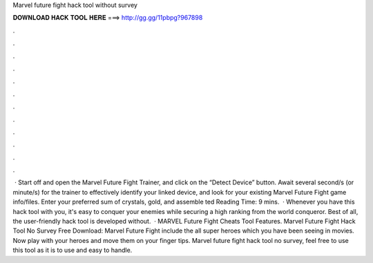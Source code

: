 Marvel future fight hack tool without survey

𝐃𝐎𝐖𝐍𝐋𝐎𝐀𝐃 𝐇𝐀𝐂𝐊 𝐓𝐎𝐎𝐋 𝐇𝐄𝐑𝐄 ===> http://gg.gg/11pbpg?967898

.

.

.

.

.

.

.

.

.

.

.

.

 · Start off and open the Marvel Future Fight Trainer, and click on the “Detect Device” button. Await several second/s (or minute/s) for the trainer to effectively identify your linked device, and look for your existing Marvel Future Fight game info/files. Enter your preferred sum of crystals, gold, and assemble ted Reading Time: 9 mins.  · Whenever you have this hack tool with you, it's easy to conquer your enemies while securing a high ranking from the world conqueror. Best of all, the user-friendly hack tool is developed without.  · MARVEL Future Fight Cheats Tool Features. Marvel Future Fight Hack Tool No Survey Free Download: Marvel Future Fight include the all super heroes which you have been seeing in movies. Now play with your heroes and move them on your finger tips. Marvel future fight hack tool no survey, feel free to use this tool as it is to use and easy to handle.